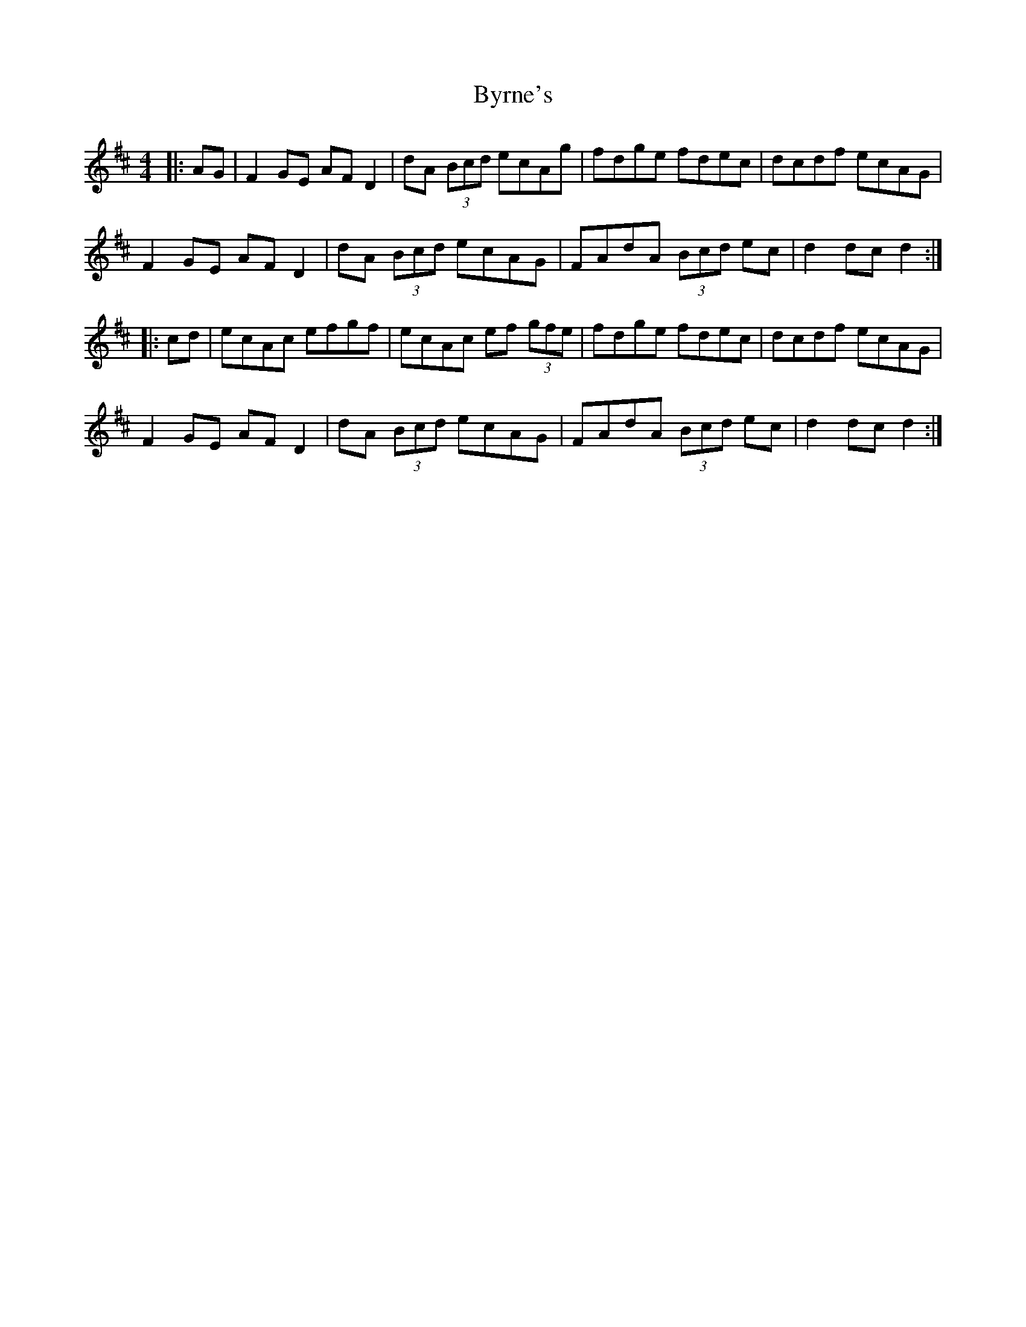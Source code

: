 X: 5679
T: Byrne's
R: hornpipe
M: 4/4
K: Dmajor
|:AG|F2 GE AF D2|dA (3Bcd ecAg|fdge fdec|dcdf ecAG|
F2 GE AF D2|dA (3Bcd ecAG|FAdA (3Bcd ec|d2 dc d2:|
|:cd|ecAc efgf|ecAc ef (3gfe|fdge fdec|dcdf ecAG|
F2 GE AF D2|dA (3Bcd ecAG|FAdA (3Bcd ec|d2 dc d2:|

